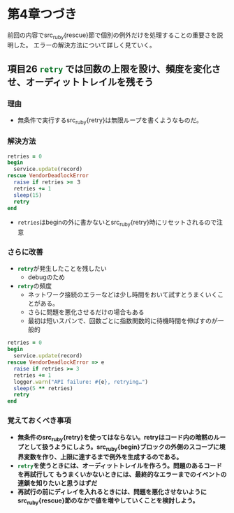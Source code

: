 * 第4章つづき
前回の内容でsrc_ruby{rescue}節で個別の例外だけを処理することの重要さを説明した。
エラーの解決方法について詳しく見ていく。
** 項目26 src_ruby{retry} では回数の上限を設け、頻度を変化させ、オーディットトレイルを残そう
*** 理由
  - 無条件で実行するsrc_ruby{retry}は無限ループを書くようなものだ。
*** 解決方法
  #+BEGIN_SRC ruby
  retries = 0
  begin
    service.update(record)
  rescue VendorDeadlockError
    raise if retries >= ３
    retries += 1
    sleep(15)
    retry
  end
  #+END_SRC
  - src_ruby{retries}はbeginの外に書かないとsrc_ruby{retry}時にリセットされるので注意
*** さらに改善
  - src_ruby{retry}が発生したことを残したい
    - debugのため
  - src_ruby{retry}の頻度
    - ネットワーク接続のエラーなどは少し時間をおいて試すとうまくいくことがある。
    - さらに問題を悪化させるだけの場合もある
    - 最初は短いスパンで、回数ごとに指数関数的に待機時間を伸ばすのが一般的
  #+BEGIN_SRC ruby
  retries = 0
  begin
    service.update(record)
  rescue VendorDeadlockError => e
    raise if retries >= 3
    retries += 1
    logger.warn("API failure: #{e}, retrying…")
    sleep(5 ** retries)
    retry
  end
  #+END_SRC
*** 覚えておくべき事項
  - *無条件のsrc_ruby{retry}を使ってはならない。retryはコード内の暗黙のループとして扱うようにしよう。src_ruby{begin}ブロックの外側のスコープに境界変数を作り、上限に達するまで例外を生成するのである。*
  - *src_ruby{retry}を使うときには、オーディットトレイルを作ろう。問題のあるコードを再試行して  もうまくいかないときには、最終的なエラーまでのイベントの連鎖を知りたいと思うはずだ*
  - *再試行の前にディレイを入れるときには、問題を悪化させないようにsrc_ruby{rescue}節のなかで値を増やしていくことを検討しよう。*

